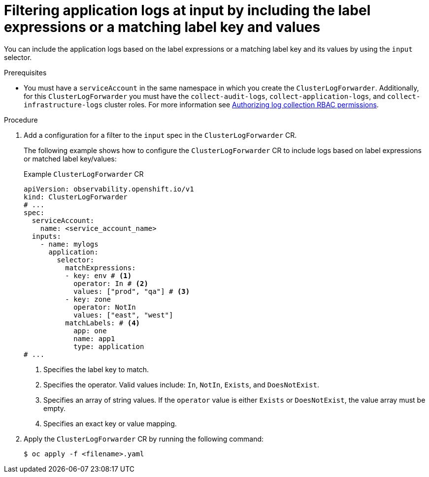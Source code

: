 // Module included in the following assemblies:
//
// * observability/logging/logging-6.0/log6x-clf.adoc

:_mod-docs-content-type: PROCEDURE
[id="log6x-input-spec-filter-labels-expressions_{context}"]
= Filtering application logs at input by including the label expressions or a matching label key and values

You can include the application logs based on the label expressions or a matching label key and its values by using the `input` selector.

.Prerequisites

* You must have a `serviceAccount` in the same namespace in which you create the `ClusterLogForwarder`. Additionally, for this `ClusterLogForwarder` you must have the `collect-audit-logs`, `collect-application-logs`, and `collect-infrastructure-logs` cluster roles. For more information see link:https://docs.openshift.com/container-platform/4.16/observability/logging/log_collection_forwarding/log-forwarding.html#log-collection-rbac-permissions_log-forwarding[Authorizing log collection RBAC permissions].

.Procedure

. Add a configuration for a filter to the `input` spec in the `ClusterLogForwarder` CR.
+
The following example shows how to configure the `ClusterLogForwarder` CR to include logs based on label expressions or matched label key/values:
+
.Example `ClusterLogForwarder` CR
[source,yaml]
----
apiVersion: observability.openshift.io/v1
kind: ClusterLogForwarder
# ...
spec:
  serviceAccount:
    name: <service_account_name>
  inputs:
    - name: mylogs
      application:
        selector:
          matchExpressions:
          - key: env # <1>
            operator: In # <2>
            values: ["prod", "qa"] # <3>
          - key: zone
            operator: NotIn
            values: ["east", "west"]
          matchLabels: # <4>
            app: one
            name: app1
            type: application
# ...
----
<1> Specifies the label key to match.
<2> Specifies the operator. Valid values include: `In`, `NotIn`, `Exists`, and `DoesNotExist`.
<3> Specifies an array of string values. If the `operator` value is either `Exists` or `DoesNotExist`, the value array must be empty.
<4> Specifies an exact key or value mapping.

. Apply the `ClusterLogForwarder` CR by running the following command:

+
[source,terminal]
----
$ oc apply -f <filename>.yaml
----